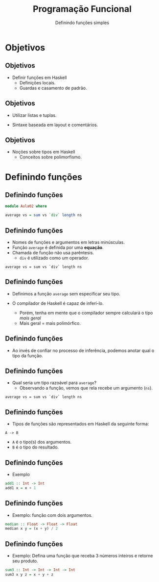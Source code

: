 #+OPTIONS: date:nil reveal_mathjax:t toc:nil num:nil
#+OPTIONS: tex t
#+OPTIONS: timestamp:nil
#+PROPERTY: tangle Aula02.hs
#+PROPERTY: :header-args:haskell: :prologue ":{\n" :epilogue ":}\n"
#+REVEAL_THEME: white
#+REVEAL_HLEVEL: 1
#+REVEAL_ROOT: file:///users/rodrigo/reveal.js

#+Title: Programação Funcional
#+Author: Definindo funções simples


* Objetivos

** Objetivos

- Definir funções em Haskell
  - Definições locais.
  - Guardas e casamento de padrão.

** Objetivos

- Utilizar listas e tuplas.

- Sintaxe baseada em layout e comentários.

** Objetivos

- Noções sobre tipos em Haskell
  - Conceitos sobre polimorfismo.

* Definindo funções

** Definindo funções

#+begin_src haskell :tangle yes :exports code :results output
  module Aula02 where

  average vs = sum vs `div` length ns
#+end_src

** Definindo funções

- Nomes de funções e argumentos em letras minúsculas.
- Função ~average~ é definida por uma *equação*.
- Chamada de função não usa parêntesis.
  - ~div~ é utilizado como um operador.
 
#+begin_example
  average vs = sum vs `div` length ns
#+end_example

** Definindo funções

- Definimos a função ~average~ sem especificar seu tipo.

- O compilador de Haskell é capaz de inferí-lo.
  - Porém, tenha em mente que o compilador sempre calculará o tipo /mais geral/
  - Mais geral = mais polimórfico.

** Definindo funções

- Ao invés de confiar no processo de inferência, podemos anotar qual o tipo da função.

** Definindo funções

- Qual seria um tipo razoável para ~average~?
  - Observando a função, vemos que rela recebe um argumento (~ns~).

#+begin_example
  average vs = sum vs `div` length ns
#+end_example

** Definindo funções

- Tipos de funções são representados em Haskell da seguinte forma:

#+begin_example
A -> B
#+end_example

- ~A~ é o tipo(s) dos argumentos.
- ~B~ é o tipo do resultado.

** Definindo funções

- Exemplo

#+begin_src haskell :tangle yes :exports code :results output
  add1 :: Int -> Int
  add1 x = x + 1
#+end_src

** Definindo funções

- Exemplo: função com dois argumentos.

#+begin_src haskell :tangle yes :exports code :results output
  median :: Float -> Float -> Float
  median x y = (x + y) / 2
#+end_src

** Definindo funções

- Exemplo: Defina uma função que receba 3 números inteiros e retorne seu produto.

#+begin_src haskell :tangle yes :exports code :results output
  sum3 :: Int -> Int -> Int -> Int
  sum3 x y z = x + y + z
#+end_src
